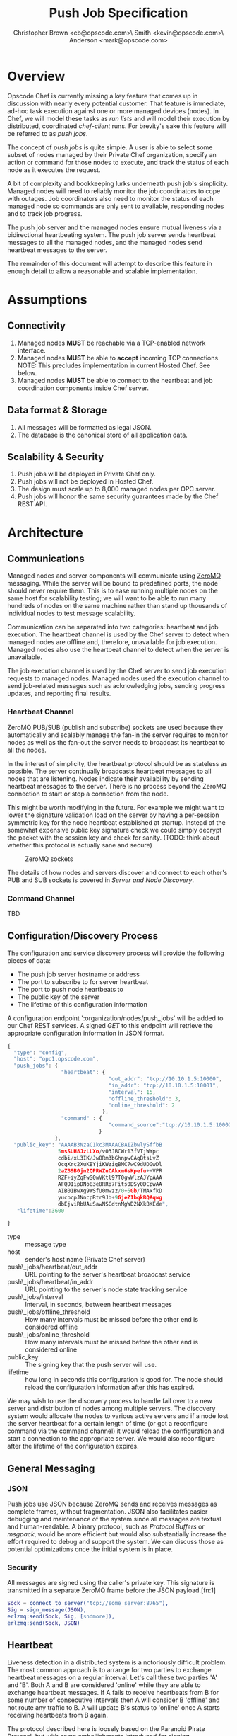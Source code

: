 #+TITLE: Push Job Specification
#+AUTHOR: Christopher Brown <cb@opscode.com>\\Kevin Smith <kevin@opscode.com>\\Mark Anderson <mark@opscode.com>
#+OPTIONS: toc:nil
#+EXPORT_DATE: nil
#+OPTIONS: ^:{}
#+LaTeX: \raggedright
#+LaTeX: \thispagestyle{fancy}
#+LaTeX_HEADER: \hypersetup{colorlinks=true,linkcolor=blue,linkbordercolor=blue}
#+LaTeX_HEADER: \def\@pdfborder{0 0 1}
#+LaTeX_HEADER: \def\@pdfborderstyle{/S/U/W 1}}
#+LaTeX_HEADER: \usepackage[T1]{fontenc}
#+LaTeX_HEADER: \usepackage[adobe-utopia]{mathdesign}
#+LaTeX_HEADER: \usepackage[scaled]{berasans}
#+LaTeX_HEADER: \usepackage[scaled]{beramono}
#+LATEX_HEADER: \setlength{\evensidemargin}{0in}
#+LATEX_HEADER: \setlength{\oddsidemargin}{0in}
#+LATEX_HEADER: \setlength{\textwidth}{6.5in}
#+LATEX_HEADER: \usepackage{fancyhdr}
#+LATEX_HEADER: \usepackage{paralist}
#+LATEX_HEADER: \pagestyle{fancy} \renewcommand{\headrulewidth}{0pt}
#+LATEX_HEADER: \chead{\includegraphics[width=4cm]{Opscode_Logo_Small.png}}
#+LATEX_HEADER: \lhead{} \rhead{} \lfoot{\today}
#+LATEX_HEADER: \cfoot{Opscode Confidential}\rfoot{\thepage}
#+LATEX_HEADER: \renewcommand{\headrulewidth}{0pt}

* Overview
Opscode Chef is currently missing a key feature that comes up in discussion with nearly
every potential customer.  That feature is immediate, ad-hoc task execution against one or
more managed devices (nodes).  In Chef, we will model these tasks as /run lists/ and will
model their execution by distributed, coordinated /chef-client/ runs. For brevity's sake
this feature will be referred to as /push jobs/.

The concept of /push jobs/ is quite simple. A user is able to select some subset of nodes
managed by their Private Chef organization, specify an action or command for those nodes
to execute, and track the status of each node as it executes the request.

A bit of complexity and bookkeeping lurks underneath push job's simplicity. Managed nodes
will need to reliably monitor the job coordinators to cope with outages.  Job coordinators
also need to monitor the status of each managed node so commands are only sent to available,
responding nodes and to track job progress.

The push job server and the managed nodes ensure mutual liveness via a bidirectional
heartbeating system. The push job server sends heartbeat messages to all the managed nodes,
and the managed nodes send heartbeat messages to the server.

The remainder of this document will attempt to describe this feature in enough detail to allow
a reasonable and scalable implementation.

* Assumptions
** Connectivity
   1. Managed nodes *MUST* be reachable via a TCP-enabled network interface.
   2. Managed nodes *MUST* be able to *accept* incoming TCP
      connections. NOTE: This precludes implementation in current
      Hosted Chef. See below.
   3. Managed nodes *MUST* be able to connect to the heartbeat and job coordination
      components inside Chef server.
** Data format & Storage
   1. All messages will be formatted as legal JSON.
   2. The database is the canonical store of all application data.
** Scalability & Security
   1. Push jobs will be deployed in Private Chef only.
   2. Push jobs will not be deployed in Hosted Chef.
   3. The design must scale up to 8,000 managed nodes per OPC server.
   4. Push jobs will honor the same security guarantees made by the Chef REST API.
* Architecture
** Communications
Managed nodes and server components will communicate using [[http://www.zeromq.org][ZeroMQ]] messaging. While the server
will be bound to predefined ports, the node should never require them. This is to ease running
multiple nodes on the same host for scalability testing; we will want to be able to run many
hundreds of nodes on the same machine rather than stand up thousands of individual nodes to
test message scalability.

Communication can be separated into two categories: heartbeat and job execution. The heartbeat
channel is used by the Chef server to detect when managed nodes are offline and, therefore,
unavailable for job execution. Managed nodes also use the heartbeat channel to detect when the
server is unavailable.

The job execution channel is used by the Chef server to send job execution requests to
managed nodes. Managed nodes used the execution channel to send job-related messages such
as acknowledging jobs, sending progress updates, and reporting final results.

*** Heartbeat Channel
ZeroMQ PUB/SUB (publish and subscribe) sockets are used because they automatically and
scalably manage the fan-in the server requires to monitor nodes as well as the fan-out the
server needs to broadcast its heartbeat to all the nodes.

In the interest of simplicity, the heartbeat protocol should be as stateless as possible. The
server continually broadcasts heartbeat messages to all nodes that are listening. Nodes
indicate their availability by sending heartbeat messages to the server. There is no process
beyond the ZeroMQ connection to start or stop a connection from the node.

This might be worth modifying in the future. For example we might want to lower the signature
validation load on the server by having a per-session symmetric key for the node heartbeat
established at startup. Instead of the somewhat expensive public key signature check we could
simply decrypt the packet with the session key and check for sanity. (TODO: think about whether
this protocol is actually sane and secure)

#+CAPTION: ZeroMQ sockets
#+LABEL: img:heartbeat.jpg
[[./heartbeat.jpg]]

The details of how nodes and servers discover and connect to each other's PUB and SUB sockets
is covered in [[Server and Node Discovery]].
#+LaTeX: \pagebreak

*** Command Channel
    TBD

** Configuration/Discovery Process
   The configuration and service discovery process will provide the following pieces of data:
   * The push job server hostname or address
   * The port to subscribe to for server heartbeat
   * The port to push node heartbeats to
   * The public key of the server
   * The lifetime of this configuration information

   A configuration endpoint ':organization/nodes/push_jobs' will be added to our Chef REST
   services. A signed /GET/ to this endpoint will retrieve the appropriate configuration information
   in JSON format.

   #+begin_src javascript
    {
      "type": "config",
      "host": "opc1.opscode.com",
      "push_jobs": {
                     "heartbeat": {
                                    "out_addr": "tcp://10.10.1.5:10000",
                                    "in_addr": "tcp://10.10.1.5:10001",
                                    "interval": 15,
                                    "offline_threshold": 3,
                                    "online_threshold": 2
                                  },
                     "command" : {
                                    "command_source":"tcp://10.10.1.5:10002"
                                 }
                   },
      "public_key": "AAAAB3NzaC1kc3MAAACBAIZbwlySffbB
                    5msSUH8JzLLXo/v03JBCWr13fVTjWYpc
                    cdbi/xL3IK/Jw8Rm3bGhnpwCAqBtsLvZ
                    OcqXrc2XuKBYjiKWzigBMC7wC9dUDGwDl
                    2aZ89B0jn2QPRWZuCAkxm6sKpefu++VPR
                    RZF+iyZqFwS0wVKtl97T0gwWlzAJYpAAA
                    AFQDIipDNo83e8RRp7Fits0DSy0DCpwAA
                    AIB01BwXg9WSfU0mwzz/0+5Gb/TMAxfkD
                    yucbcpJNncpRtr9Jb+9GjeZIbqkBQAqwg
                    dbEjviRbUAuSawNSCdtnMgWD2NXkBKEde",
       "lifetime":3600

    }
    #+end_src

    + type :: message type
    + host :: sender's host name (Private Chef server)
    + push\_jobs/heartbeat/out_addr :: URL pointing to the server's heartbeat broadcast service
    + push\_jobs/heartbeat/in_addr :: URL pointing to the server's node state tracking service
    + push\_jobs/interval :: Interval, in seconds, between heartbeat messages
    + push\_jobs/offline_threshold :: How many intervals must be missed before the other end is considered offline
    + push\_jobs/online_threshold :: How many intervals must be missed before the other end is considered online
    + public_key :: The signing key that the push server will use.
    + lifetime :: how long in seconds this configuration is good for. The node should reload the
                  configuration information after this has expired.

   We may wish to use the discovery process to handle fail over to a new server and distribution of
   nodes among multiple servers. The discovery system would allocate the nodes to various active servers
   and if a node lost the server heartbeat for a certain length of time (or got a reconfigure
   command via the command channel) it would reload the configuration and start a connection to the
   appropriate server. We would also reconfigure after the lifetime of the configuration expires.


** General Messaging
*** JSON
   Push jobs use JSON because ZeroMQ sends and receives messages as complete frames, without
   fragmentation. JSON also facilitates easier debugging and maintenance of the system since
   all messages are textual and human-readable. A binary protocol, such as /Protocol Buffers/
   or /msgpack/, would be more efficient but would also substantially increase the effort
   required to debug and support the system.  We can discuss those as potential
   optimizations once the initial system is in place.
*** Security
   All messages are signed using the caller's private key. This signature is transmitted in
   a separate ZeroMQ frame before the JSON payload.[fn:1]
   #+begin_src erlang
   Sock = connect_to_server("tcp://some_server:8765"),
   Sig = sign_message(JSON),
   erlzmq:send(Sock, Sig, [sndmore]),
   erlzmq:send(Sock, JSON)
   #+end_src
** Heartbeat
    Liveness detection in a distributed system is a notoriously difficult problem. The most common
    approach is to arrange for two parties to exchange heartbeat messages on a regular interval. Let's
    call these two parties 'A' and 'B'. Both A and B are considered 'online' while they are able to
    exchange heartbeat messages. If A fails to receive heartbeats from B for some number of consecutive
    intervals then A will consider B 'offline' and not route any traffic to B. A will update B's
    status to 'online' once A starts receiving heartbeats from B again.

    The protocol described here is loosely based on the Paranoid Pirate Protocol, but with some
    embellishments introduced for signing.  

    The heartbeat server sends out regular heartbeats to managed nodes via ZeroMQ
    PUB/SUB. Managed nodes send their heartbeats over a separate channel. See the [[Heartbeat
    Channel]] section for a visual representation of the message flows and ZeroMQ sockets.

*** Message Format
    The basic message format used here is a simple header frame containing the protocol
    version and a signature separated by CRLF.

    The main frame is a JSON blob. Push jobs use JSON because ZeroMQ sends and receives
    messages as complete frames without fragmentation. JSON also facilitates easier
    debugging and maintenance of the system since all messages are textual and
    human-readable. A binary protocol, such as /Protocol Buffers/ or /msgpack/, would be
    more efficient but would also substantially increase the effort required to debug and
    support the system.

*** Security
    All messages are signed using the caller's private key. This signature is transmitted in
    a separate ZeroMQ frame before the JSON payload. The actual payload is not encrypted,
    and is broadcast to all nodes. The system should never broadcast any data that is
    sensitive, such as commands or node status. This implies that the server heartbeat
    broadcast is not suitable for commands.

*** Socket configuration
    The heartbeats (and other messages) flowing through the system are time sensitive. There is
    little value keeping many more packets than the online/offline threshold values. If we go too
    long without receiving a heartbeat, we will be declaring the machine down anyways. Furthermore,
    the signing protocol will mandate the rejection of aged packets.

    This implies that the HWM values should be kept small, and ZMQ_SWAP should always be zero.

*** Server Heartbeat Channel
    PUB/SUB sockets are used for the server heartbeat because this manages the fan-out
    required to send messages to thousands of nodes. The node subscribes to the server
    heartbeat at a host/port combination specified in the discovery process.

    The HWM should be kept small; there is no point in storing messages for dead nodes any
    longer than necessary. Node failure must be accepted and tolerated. If a node has
    been marked as down (not reachable), we want to drop any messages destined for that
    node. This is in keeping with the fail-fast philosophy.

    The nodes do not ACK the server heartbeats, and the server should not expect any.
*** Server Heartbeat Message
    First frame (Why not break each of these into separate frames and take
    advantage of 0mq's multi-part for parsing the header as well?)
    #+begin_example
Version=1.0;Checksum=fyq6ukIwYcUJ9JI90Ets8Q==
# Version -> a decimal ASCII integer value for the protocol version (1 for now)
# SignedChecksum -> the signed checksum of the second packet in hexadecimal (base64 could be another option as it 2/3 the size)
    #+end_example
    Second packet is json
    #+begin_example
{"server":"SERVER",                 # specifies the server
 "sequence":SEQUENCE_NUMBER",       # integer sequence number
 "timestamp":"TIMESTAMP",           # timestamp
 "type":"MSGTYPE"                   # 'heartbeat' for now
}
    #+end_example


*** Node Heartbeat Channel
    PUSH/PULL sockets are used for the node heartbeat. The node PUSHes heartbeats to the
    server at the host/port specified in the config data received during [[Server and Client Discovery][discovery]]. The
    server will not ACK heartbeats.

    NOTE: Some versions of this spec had PUB/SUB being used for this process. It would be
    simpler if the node was able to connect to the server to send heartbeats, rather than
    requiring the server to bind to the node. The latter would require some sort of
    handshake on startup to inform the server where to connect. While it is possible to bind
    the SUB to an address and connect the PUB, this seems to be not recommended (see ZeroMQ
    guide, 'Getting the Message Out'). However, it seems that multiple PUSH to one PULL is
    supported, and we can bind the PULL socket to an address without trouble.

    There isn't any reason we couldn't use the heartbeat to convey extra information. The
    public key signature-based authentication process for heartbeats already requires a
    moderate sized payload, so a little extra information seems pretty harmless. This is in
    contrast to the 1-2 byte sized payload in the paranoid pirate protocol. Possible items to
    include are:

   * The port the command processor is listening on.
   * ID and status of the most recently received command.
   * Information allowing the detection of crashed nodes
*** Node Heartbeat Message
    Node heartbeats are comprised of two ZeroMQ frames. The first frame contains
    the signature version and signature for the heartbeat message:

#+begin_example
    VersionId=1.0;Checksum=CUtCvLKeS0l/fq5lnGf25w==
#+end_example

    The second frame contains the JSON-formatted heartbeat payload:

#+begin_example
    {"node": "node123.foo.com",                    # node's host name
     "org": "foo.com",                             # orgname of the node
     "timestamp": "Sat, 12 May 2012 20:33:15 GMT", # timestamp
     "state": "idle"
    }
#+end_example

   The node will discontinue the heartbeat and note the server as down if the server heartbeat
   state moves to down, and resume it when the server heartbeat resumes. 

   A managed node must mark the OPC server as offline when it fails to receive server heartbeats for
   a consecutive number of intervals equal to push\_jobs/heartbeat/offline\_threshold. A managed
   node must not attempt to send any data when the server is offline. Any job requests received by
   the managed node from the offline server which haven't begun execution must be discarded.
 
   After a managed node has marked the server as offline it must receive server heartbeats for a consecutive
   number of intervals equal to push\_jobs/heartbeat/online\_threshold before marking the server online.
   The managed node may resume sending data and accepting job requests from the OPC server at this point.

   If the node fails to receive a heartbeat for too long, it will query the configuration
   interface to receive a possible configuration update. This would allow the system to recover from
   a failed server.

   The node may wish to detect if the HWM is reached on the PUSH socket, since it will block when the
   HWM is reached. One strategy would be to set the HWM low and have some sort of alarm detect if we
   are blocked for any length of time. If the HWM is reached, we should declare the server down as
   if it stopped sending heartbeats. 

   The node can report a variety of states. 
 
   idle: not running any jobs
   ready: reports job id in flight
   running: also reports job id
   restarting: about to restart

**** TODO Identify other possible states to report.   


*** Server tracking of node 


*** Simple protocol for detection of crashed node
    It can be helpful to know whether a node has crashed and returned (possibly on different
    hardware) vs undergone a planned restart. This can be done with a guid and simple state file
    (/var/pushy/incarnation). On startup, the client will look for the incarnation file, load the
    incarnation GUID from it, and delete the file. If no file is found, the client will generate a
    new incarnation GUID. On a clean shutdown the current incarnation GUID is written to the
    file. The client reports this incarnation GUID in its heartbeat, and if the incarnation id
    changes the push job server can recognize this and act accordingly. If a command was in flight
    the server should record that it ended in a indeterminate state.

** Node-Server Command Execution
   A OPC server sends requests to execute actions to managed nodes. These requests are called
   commands. The command server listens on an address specified in the configuration process, and
   clients connect to that address to receive commands.

*** Vocabulary
    * Job - A collection of nodes executing the same command. Jobs have persistent state.
      This state can be queried by users via the knife 'job' command.
    * Command - A request to a managed node to perform an action immediately.

*** Overall communications structure

   The command server will create a ROUTER socket, and each client will connect via a DEALER socket
   identified with a name unique to that client. On connection to the ROUTER socket, the client will
   send a signed message indicating that it is available for commands, letting us capture the
   transient socket name. This will provide a way to map the unique name of the connection to the
   client in question. Commands will be addressed via that unique name. The client will learn the
   the address of the ROUTER socket via the discovery system.

   Alternately we could name the sockets with a name derived from the organization and the node
   name, and possibly skip the first message exchange. However this creates a persistent connection,
   with possible issues with messages queued to be send to dead nodes, and stale commands showing up
   when a new node with the same name appears. 
   
   The server will need to send a separate message to each client. However the message body
   (aside from the address packet) will remain the same, and we can reuse the ZeroMQ buffers created
   and save on the signing cost. 

   When a command is completed on the node, it sends the command results back to the server using
   the ROUTER/DEALER connection above. 


*** TODO What happens if we send a command to a node that isn't coming back; 
**** does it occupy space in the zmq buffers until the server restarts things? 
**** do we want to periodically drop and restart the ZMQ ROUTER socket to purge these?    
*** TODO Devise a mechanisim for job cancellation

*** Command vocabulary
**** chef-client
      This command causes a managed node to initiate a chef-client run.
**** ohai
      This command tells a managed node to run ohai and update its node data.
      This is not required for the PoC project but will be required for the real
      implementation.
**** sleep n
      This command tells a managed node to wait n seconds and then reply with success. This is
      intended for testing.
**** dummy_job PFAIL DURATION
      This would be a more sophisticated version of the sleep command. This command tells a managed
      node to wait duration seconds and either fail with a probability of pfail, and otherwise
      succeed. This would ease testing of the system failure cases.
**** arbitrary command?
      This is the most general possible solution, and something we should consider for the long
      term; apparently (according to Lamont) just about every company has some provision for this in
      their infrastructure. Many interesting security issues appear, including what UID to run under
      (root? the user id that knife ssh would use?) access control problems, etc. Perhaps this needs
      to have a specific ACL right in authz.
**** abort JOBID
      The final product will need some mechanism to cancel/abort a job in progess. The job id may
      not be necessary since there will only be one job running per client. (However it might be
      nice if the client and server get out of sync, and the client thinks its running a different
      job than the server does)

*** Persistence and lifetimes. 
   Jobs need to be persistent on the server side; we should not 'forget' a job in progress even if
   the server restarts. However, clients may lose state at any time, and we must be prepared to
   handle it. 
   
   Cases to consider:

**** A node crashes in the middle of job execution, and loses all knowledge of the current job state.
**** A long lost node reconnects with job status or execution process long after the job is over.
**** Can a node do a controlled reboot as part of command execution? 
     This comes in play for such items as kernel upgrades. If so, we will need some way to identify
     completion, presumably when the node boots back up. This will require the client to keep some
     state through a reboot.

*** TODO How do we handle stuck/dead nodes?
*** TODO What is the default duration for a job?
*** TODO Does OPC have a notion of max #/concurrently executing push commands?
    As SF has commented, we have the potential to make push jobs a DDOS tool for OPC. We probably
    will need to refine our system to track clients in-flight, and limit the peak # of clients in
    flight. This complicates the push job system a bit, in that we will have to have a mechanism to
    track in-flight items and issue commands. 

    This has implications for the job lifetime; we may want separate values and management of the
    lifetime of the job overall, and the lifetime of the command execution on an individual node. 

*** TODO How does the job monitor monitor the up/down state of each participating node?


*** Commands and node state
     A server may not send commands to a down node. A server may not send a command to a node which
     is currently executing a command. In other words, nodes execute serially only. This makes it
     easier to reason about the current state of any node and also avoids any undesired runtime
     interactions between commands.
    
*** TODO
*** TODO How do we handle job queueing for backed up nodes? No more than 1-2 per node? 
    MAA: I believe we should *not* do queueing for jobs. 
    MAA: Do jobs issue multiple commands? I think the natural primitive is for a job to issue a
    single command, with a single up/down result. Multi-command sequences are assembled at the job level.

*** Server-side job execution lifecycle
**** Initiation
***** Search & Filter
     Command execution is tracked across a collection of nodes by a command job. The collection of
     nodes is defined by a standard Chef search criteria. The search is executed against the node
     index and returns a list of managed nodes satisfying the search criteria. The search criteria
     should eventually allow up/down state and job execution state as factors. For example it would
     be quite valuable to run a job against all nodes that match a search and 'succeeded' on job id
     XXXX.

     MAA: Do we need search for prototyping? Can we replace it with an oracle that maps a text
     string to a node list? E.g. maybe the input to the 'search' is the list of nodes to use? This
     seperates

     MAA: CB mentions the idea of entity groups (a named collection of nodes or other entities in
     chef); in the future we may want to integrate this more deeply.

***** Command Transmission
     By default the job shall be executed on all candidates returned by the search
     and filter step. Exceptions to this and user-visible ways to modify the
     default behavior are discussed later in this document.

     When the OPC server is ready to execute a job it creates a job monitor. The role
     of the job monitor is to manage the execution of a job and track the execution
     state of all nodes referenced by the job.

****** Command message format
       The job command message is extremely similar to the heartbeat message. It
       consists of two ZeroMQ frames. The first frame contains the signature version and
       signature of the message.

#+begin_example
Version=1.0;Checksum=vQiGY85BzEAi5k7noSiN3A==
#+end_example

       The second frame contains the command payload for the job formatted as a JSON
       hash. The payload contains the job id, command to be executed, the host name
       of the OPC server, and the URL of the PULL socket used to collect node ACK/NAKs.

#+begin_example
{
  "server": "opc1.foo.com",               # OPC host name
  "type": "job_command",                  # message type
  "job_id": "1234",                       # job id
  "command": "chef-client"                # command to execute
}
#+end_example

       On receipt of this command the client will reply with an ACK message and will be marked as
       ready for execution. If the client is currently executing a job, it will reply with a NACK
       message and the server will mark that node as ineligible to start the command.

****** Client message formate
#+begin_example
{
  "client": "client_name",                # OPC host name
  "type": "job_command",                  # message type
  "job_id": "1234",                       # job id
  "state": "ack"                          # command to execute
  "detail": 
}
#+end_example

State can be "ack", "nack" (with detail specificing the reason)



***** Modifying Job Initiation
      Users can place additional restrictions on the initiation of a push job.
      These restrictions are expressed by passing additional flags to the knife
      job command.
****** Quorum
       A user can specify that a minimum number of nodes matching the search criteria
       must both be online and ACK the job request. This is done by using the quorum
       flag.
#+begin_example
knife job create role:database chef-client --quorum=0.8
#+end_example

#+begin_example
knife job create role:database chef-client --quorum=3
#+end_example

       The first example illustrates specifying quorum as a percentage of the total
       number of nodes returned from the search index.

       The second example illustrates specifying quorum as an absolute count of nodes.

****** Lifetime
       A job will have a specific lifetime; if execution has not completed by the timeout, nodes
       with a command in flight will be aborted and the job state will be marked as timed out. There
       should also be a default lifetime of a job set to some TBD value. (Is an hour a reasonable
       time? Most chef-client runs should be done by then). There are obvious tradeoffs between
       squelching laggarts and not being too hasty.

****** Concurrency
       In many cases we will want to limit how many simultaneous nodes are executing a job. This
       will complicate the job manager, as it will need to track nodes completing or timing out and
       start new nodes.

****** Job Expiry
       Users can also specify a maximum duration for a command on a
       single node. This is accomplished by passing
       the duration flag to the knife job plugin. Duration is always expressed in minutes.

#+begin_example
knife job create role:database chef-client --duration=10
#+end_example


**** Executing the job
     Once a job meets the job initiation criteria it is ready to execute. The job monitor
     tells the participating nodes to begin execution by sending the execute message to
     all ACK'd nodes.
***** Execute message format
      As with prior messages, the execute message is comprised of two ZeroMQ frames.
      The first frame contains the digital signature and signature version as previously
      illustrated. The second frame contains the execute message payload.

#+begin_example
{
  "server": "opc1.foo.com",    # OPC host name
  "job_id": "1234",            # job id
  "type": "job_execute"        # message type
}
#+end_example
**** Tracking job status
      If at least one node has ACK'd the job request (quorum requirements withstanding, see
      subsequent sections) the monitor then transitions the job to an executing state.  The monitor
      is responsible for updating the job details as each participating node sends its job execution
      results. Since OPC already has other mechanisms for collecting the output of chef-client runs,
      nodes are required to report only pass/fail status.

***** Job States

      * Executing - At least one node ACK'd the job request and is executing the command.
      * Complete - All participating nodes executed the command without errors.
      * Error - At least one node encountered errors while executing the command.
      * Failed - All candidate nodes NAK'd the job request OR no candidate nodes were found.
      * Expired - At least one node failed to complete in the specified time.
      * Aborted - The job was aborted
***** Per node job information

      There are several broad states a node can be in, and subcategories of these
      * The command never started.
	* it was down when the command initiated
        * it never ACKed
        * it NACKed, because it was busy with some other job (perhaps record which job)
      * The command started, but has not (yet) completed
        * the command is in flight, and everything seems ok (heartbeats are recieved)
	* the command is in flight, and something is wrong (no heartbeat, cancelling the command, etc)
      * The command stopped for some without completing successfully.
        * failed
        * timed out
        * was aborted
        * node died 
      * The command completed successfully

****** TODO: Figure out how to handle heartbeat loss during command execution; we don't know whether the command completed or not. 

      We will want to keep information about the state of each node in a job. 

      * Ready - available for a command, but the command not yet sent.
      * Execution - executing command
      * Down - not issued the command because it was down
      * Completed - sucessfully completed the command
      * Failed - failed during execution of the command
        Possible subtypes include
      ** Error - there was an error in the execution of the command
      ** Crashed - not only did the command fail, but the node went down during execution
      ** Timed out - the command took longer than its time limit, and was terminated
      * Aborted - the command was running when an abort message was recieved.

      This information will be useful when chaining together multiple jobs.



***** 
*** Node-side job execution lifecycle
**** Initiation
     ACK if idle. NAK if job is currently running and the server asked node to start
     another one. If ACK, consider the job to have started execution for the purposed
     of future job requests.
**** Execution
     Wait for server to send execution message. Begin command execution when message is
     received.
**** Abort
     
**** Completion
     Send success or error message when command completes.

*** REST API for job control
    Job control will be done via a rest api in the pushy server. API requests are signed like any
    other chef command.
**** ORGNAME/pushy/jobs GET
     List all jobs 
**** ORGNAME/pushy/jobs PUT
     Start a job. The body will be a json blob specifying the list of nodes and the command to run, along with any other
     parameters (throttling, lifetime, etc). The return value is the guid of the job.
**** ORGNAME/pushy/jobs POST
     Amend a job; this may include aborts, or alterations of timeouts. 
**** ORGNAME/pushy/jobs/GUID GET
     Get the current state of a job. This may include aggregated breakdown of node state, (n nodes
     completed, m nodes failed, etc)
**** ORGNAME/pushy/jobs/GUID DELETE
     Delete a job, and the associated data
**** ORGNAME/pushy/jobs/GUID/nodes
     List all nodes in the job. 
***** TODO: does this also list the state, at least in short form? Probably should
**** ORGNAME/pushy/jobs/GUID/node/NODE
     Detailed information about a nodes status in the job. (Do we really need this level of detail?)

*** Knife job plugin
    Works against the above API.
